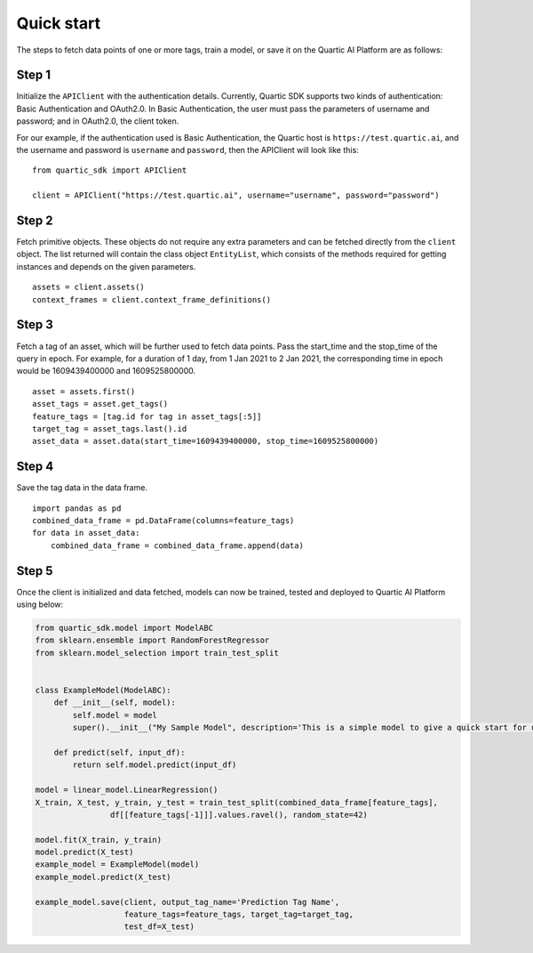 Quick start
===========

The steps to fetch data points of one or more tags, train a model, or save it on
the Quartic AI Platform are as follows:

Step 1
---------

Initialize the ``APIClient`` with the authentication details. Currently,
Quartic SDK supports two kinds of authentication: Basic Authentication
and OAuth2.0. In Basic Authentication, the user must pass the parameters
of username and password; and in OAuth2.0, the client token.

For our example, if the authentication used is Basic Authentication, the
Quartic host is ``https://test.quartic.ai``, and the username and
password is ``username`` and ``password``, then the APIClient will look
like this:

::

    from quartic_sdk import APIClient

    client = APIClient("https://test.quartic.ai", username="username", password="password")

Step 2
---------

Fetch primitive objects. These objects do not require any extra
parameters and can be fetched directly from the ``client`` object. The
list returned will contain the class object ``EntityList``, which
consists of the methods required for getting instances and depends on
the given parameters.

::

    assets = client.assets()
    context_frames = client.context_frame_definitions()

Step 3
---------

Fetch a tag of an asset, which will be further used to fetch data
points. Pass the start\_time and the stop\_time of the query in epoch.
For example, for a duration of 1 day, from 1 Jan 2021 to 2 Jan 2021, the
corresponding time in epoch would be 1609439400000 and 1609525800000.

::

    asset = assets.first()
    asset_tags = asset.get_tags()
    feature_tags = [tag.id for tag in asset_tags[:5]]
    target_tag = asset_tags.last().id
    asset_data = asset.data(start_time=1609439400000, stop_time=1609525800000)

Step 4
---------

Save the tag data in the data frame.

::

    import pandas as pd
    combined_data_frame = pd.DataFrame(columns=feature_tags)
    for data in asset_data:
        combined_data_frame = combined_data_frame.append(data)

Step 5
---------

Once the client is initialized and data fetched, models can now be
trained, tested and deployed to Quartic AI Platform using below:

.. code:: python

    from quartic_sdk.model import ModelABC
    from sklearn.ensemble import RandomForestRegressor
    from sklearn.model_selection import train_test_split


    class ExampleModel(ModelABC):
        def __init__(self, model):
            self.model = model
            super().__init__("My Sample Model", description='This is a simple model to give a quick start for user')

        def predict(self, input_df):
            return self.model.predict(input_df)

    model = linear_model.LinearRegression()
    X_train, X_test, y_train, y_test = train_test_split(combined_data_frame[feature_tags],
                    df[[feature_tags[-1]]].values.ravel(), random_state=42)

    model.fit(X_train, y_train)
    model.predict(X_test)
    example_model = ExampleModel(model)
    example_model.predict(X_test)

    example_model.save(client, output_tag_name='Prediction Tag Name',
                       feature_tags=feature_tags, target_tag=target_tag,
                       test_df=X_test)